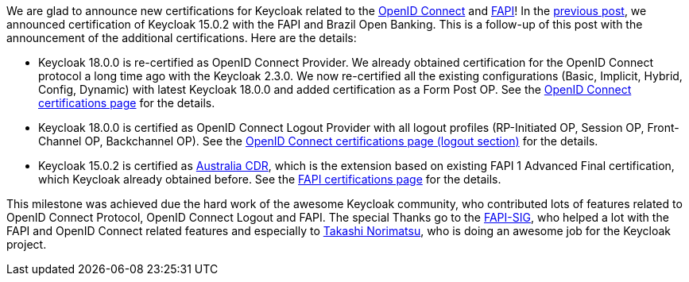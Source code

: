 :title: New Keycloak certifications
:date: 2022-05-23
:publish: true
:author: Marek Posolda

We are glad to announce new certifications for Keycloak related to the https://openid.net/connect[OpenID Connect] and https://www.keycloak.org/docs/latest/securing_apps/#_fapi-support[FAPI]!
In the https://www.keycloak.org/2022/01/fapi[previous post], we announced certification of Keycloak 15.0.2 with the FAPI and Brazil Open Banking. This is a follow-up of this post
with the announcement of the additional certifications. Here are the details:

- Keycloak 18.0.0 is re-certified as OpenID Connect Provider. We already obtained certification for the OpenID Connect protocol a long time ago with the Keycloak 2.3.0. We now
re-certified all the existing configurations (Basic, Implicit, Hybrid, Config, Dynamic) with latest Keycloak 18.0.0 and added certification as a Form Post OP.
See the https://openid.net/certification/#OPs[OpenID Connect certifications page] for the details.

- Keycloak 18.0.0 is certified as OpenID Connect Logout Provider with all logout profiles (RP-Initiated OP, Session OP, Front-Channel OP, Backchannel OP).
See the https://openid.net/certification/#OPs[OpenID Connect certifications page (logout section)] for the details.

- Keycloak 15.0.2 is certified as https://consumerdatastandardsaustralia.github.io/standards/#security-profile[Australia CDR], which is the extension based on existing
FAPI 1 Advanced Final certification, which Keycloak already obtained before. See the https://openid.net/certification/#FAPI_OPs[FAPI certifications page] for the details.

This milestone was achieved due the hard work of the awesome Keycloak community, who contributed lots of features related to OpenID Connect Protocol, OpenID Connect Logout and FAPI.
The special Thanks go to the https://github.com/keycloak/kc-sig-fapi/blob/main/members.adoc[FAPI-SIG], who helped a lot with the FAPI and OpenID Connect related features and especially
to https://github.com/tnorimat[Takashi Norimatsu], who is doing an awesome job for the Keycloak project.
